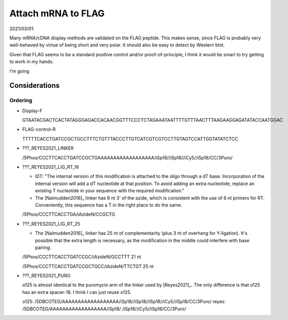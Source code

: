 *******************
Attach mRNA to FLAG
*******************

2021/03/01:

Many mRNA/cDNA display methods are validated on the FLAG peptide.  This makes 
sense, since FLAG is probably very well-behaved by virtue of being short and 
very polar.  It should also be easy to detect by Western blot.

Given that FLAG seems to be a standard positive control and/or 
proof-of-principle, I think it would be smart to try getting to work in my 
hands.

I'm going

Considerations
==============

Ordering
--------

- Display-F

  GTAATACGACTCACTATAGGGAGACCACAACGGTTTCCCTCTAGAAATAATTTTGTTTAACTTTAAGAAGGAGATATACCAATGGAC

- FLAG-control-R

  TTTTTCACCTGATCCGCTGCCTTTCTGTTTACCCTTGTCATCGTCGTCCTTGTAGTCCATTGGTATATCTCC 

- ???_REYES2021_LINKER

  /5Phos/CCCTTCACCTGATCCGCTGAAAAAAAAAAAAAAAAAA/iSp18//iSp18//iCy5//iSp18/CC/3Puro/

- ???_REYES2021_LIG_RT_16

  - IDT: "The internal version of this modification is attached to the oligo 
    through a dT base. Incorporation of the internal version will add a dT 
    nucleotide at that position. To avoid adding an extra nucleotide, replace 
    an existing T nucleotide in your sequence with the required modification."

  - The [Naimudden2016]_ linker has 6 nt 3' of the azide, which is consistent 
    with the use of 6 nt primers for RT.  Conveniently, this sequence has a T 
    in the right place to do the same.

  /5Phos/CCCTTCACCTGA/iAzideN/CCGCTG

- ???_REYES2021_LIG_RT_25

  - The [Naimudden2016]_ linker has 25 nt of complementarity (plus 3 nt of 
    overhang for Y-ligation).  It's possible that the extra length is 
    necessary, as the modification in the middle could interfere with base 
    pairing.

  /5Phos/CCCTTCACCTGATCCGC/iAzideN/GCCTTT
  21 nt

  /5Phos/CCCTTCACCTGATCCGCTGCC/iAzideN/TTCTGT
  25 nt

- ???_REYES2021_PURO

  o125 is almost identical to the puromycin arm of the linker used by 
  [Reyes2021]_.  The only difference is that o125 has an extra spacer-18.  I 
  think I can just reuse o125.

  o125:   /5DBCOTEG/AAAAAAAAAAAAAAAAAA/iSp18//iSp18//iSp18//iCy5//iSp18/CC/3Puro/
  reyes:  /5DBCOTEG/AAAAAAAAAAAAAAAAAA/iSp18/       /iSp18//iCy5//iSp18/CC/3Puro/

